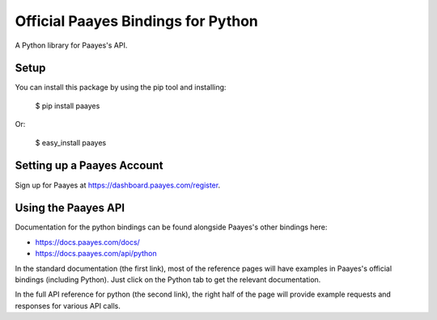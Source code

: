 Official Paayes Bindings for Python
===================================

A Python library for Paayes's API.


Setup
-----

You can install this package by using the pip tool and installing:

    $ pip install paayes

Or:

    $ easy_install paayes


Setting up a Paayes Account
---------------------------

Sign up for Paayes at https://dashboard.paayes.com/register.

Using the Paayes API
--------------------

Documentation for the python bindings can be found alongside Paayes's other bindings here:

- https://docs.paayes.com/docs/
- https://docs.paayes.com/api/python

In the standard documentation (the first link), most of the reference pages will have examples in Paayes's official bindings (including Python). Just click on the Python tab to get the relevant documentation.

In the full API reference for python (the second link), the right half of the page will provide example requests and responses for various API calls.
